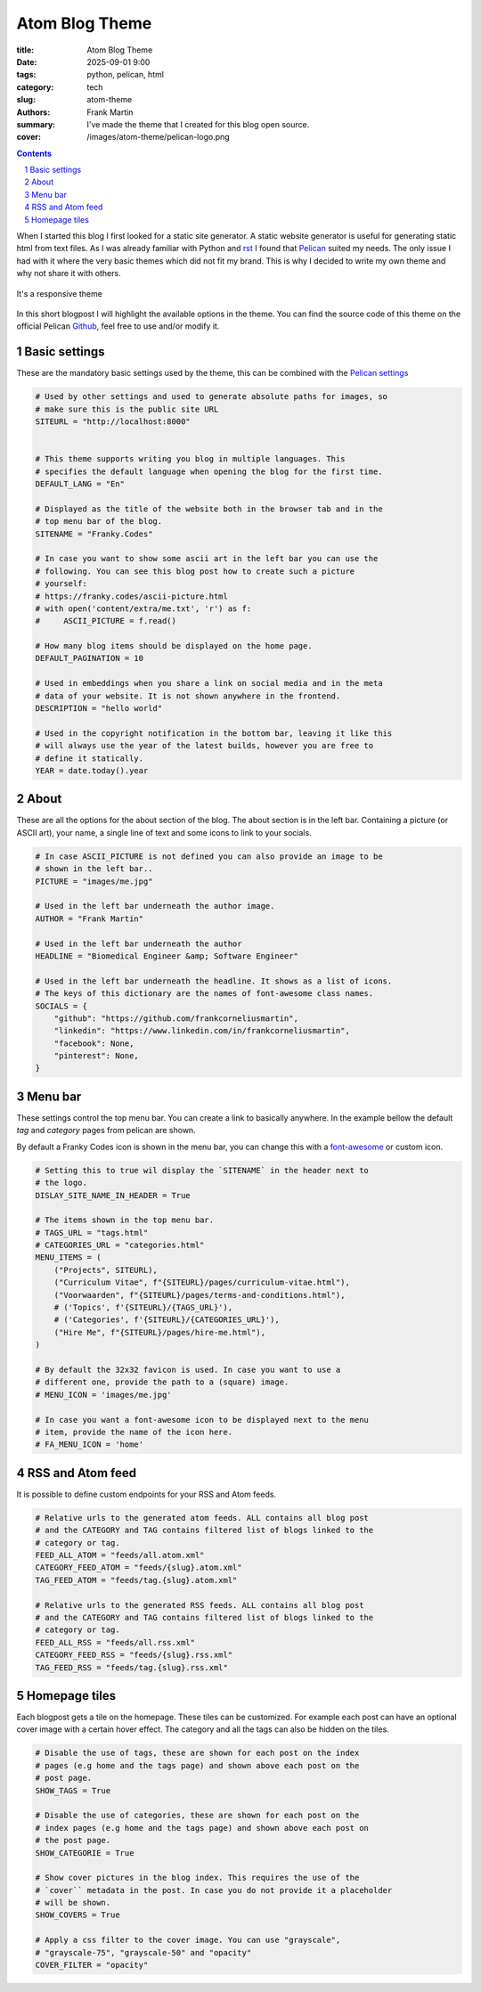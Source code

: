 Atom Blog Theme
===============

:title: Atom Blog Theme
:date: 2025-09-01 9:00
:tags: python, pelican, html
:category: tech
:slug: atom-theme
:authors: Frank Martin
:summary: I've made the theme that I created for this blog open source.
:cover: /images/atom-theme/pelican-logo.png

.. sectnum::

.. contents::

When I started this blog I first looked for a static site generator. A static
website generator is useful for generating static html from text files. As I was
already familiar with Python and
`rst <https://en.wikipedia.org/wiki/ReStructuredText>`_ I found that
`Pelican <https://getpelican.com/>`_ suited my needs. The only issue I had with
it where the very basic themes which did not fit my brand. This is why I decided
to write my own theme and why not share it with others.

.. container:: scrollx

    .. figure:: https://raw.githubusercontent.com/pelican-themes/atom/main/showcase2.png
        :alt: atom theme
        :align: center
        :width: 600px

        It's a responsive theme

In this short blogpost I will highlight the available options in the theme. You
can find the source code of this theme on the official Pelican
`Github <https://github.com/pelican-themes/atom>`_, feel free to use and/or
modify it.

Basic settings
--------------
These are the mandatory basic settings used by the theme, this can be combined
with the
`Pelican settings <https://docs.getpelican.com/en/latest/settings.html#basic-settings>`_

.. code-block:: python

    # Used by other settings and used to generate absolute paths for images, so
    # make sure this is the public site URL
    SITEURL = "http://localhost:8000"


    # This theme supports writing you blog in multiple languages. This
    # specifies the default language when opening the blog for the first time.
    DEFAULT_LANG = "En"

    # Displayed as the title of the website both in the browser tab and in the
    # top menu bar of the blog.
    SITENAME = "Franky.Codes"

    # In case you want to show some ascii art in the left bar you can use the
    # following. You can see this blog post how to create such a picture
    # yourself:
    # https://franky.codes/ascii-picture.html
    # with open('content/extra/me.txt', 'r') as f:
    #     ASCII_PICTURE = f.read()

    # How many blog items should be displayed on the home page.
    DEFAULT_PAGINATION = 10

    # Used in embeddings when you share a link on social media and in the meta
    # data of your website. It is not shown anywhere in the frontend.
    DESCRIPTION = "hello world"

    # Used in the copyright notification in the bottom bar, leaving it like this
    # will always use the year of the latest builds, however you are free to
    # define it statically.
    YEAR = date.today().year

About
-----
These are all the options for the about section of the blog. The about section
is in the left bar. Containing a picture (or ASCII art), your name, a single
line of text and some icons to link to your socials.

.. code-block:: python

    # In case ASCII_PICTURE is not defined you can also provide an image to be
    # shown in the left bar..
    PICTURE = "images/me.jpg"

    # Used in the left bar underneath the author image.
    AUTHOR = "Frank Martin"

    # Used in the left bar underneath the author
    HEADLINE = "Biomedical Engineer &amp; Software Engineer"

    # Used in the left bar underneath the headline. It shows as a list of icons.
    # The keys of this dictionary are the names of font-awesome class names.
    SOCIALS = {
        "github": "https://github.com/frankcorneliusmartin",
        "linkedin": "https://www.linkedin.com/in/frankcorneliusmartin",
        "facebook": None,
        "pinterest": None,
    }

Menu bar
--------
These settings control the top menu bar. You can create a link to basically
anywhere. In the example bellow the default *tag* and *category* pages from
pelican are shown.

By default a Franky Codes icon is shown in the menu bar, you can change this
with a `font-awesome <https://fontawesome.com/>`_ or custom icon.

.. code-block:: python

    # Setting this to true wil display the `SITENAME` in the header next to
    # the logo.
    DISLAY_SITE_NAME_IN_HEADER = True

    # The items shown in the top menu bar.
    # TAGS_URL = "tags.html"
    # CATEGORIES_URL = "categories.html"
    MENU_ITEMS = (
        ("Projects", SITEURL),
        ("Curriculum Vitae", f"{SITEURL}/pages/curriculum-vitae.html"),
        ("Voorwaarden", f"{SITEURL}/pages/terms-and-conditions.html"),
        # ('Topics', f'{SITEURL}/{TAGS_URL}'),
        # ('Categories', f'{SITEURL}/{CATEGORIES_URL}'),
        ("Hire Me", f"{SITEURL}/pages/hire-me.html"),
    )

    # By default the 32x32 favicon is used. In case you want to use a
    # different one, provide the path to a (square) image.
    # MENU_ICON = 'images/me.jpg'

    # In case you want a font-awesome icon to be displayed next to the menu
    # item, provide the name of the icon here.
    # FA_MENU_ICON = 'home'

RSS and Atom feed
-----------------
It is possible to define custom endpoints for your RSS and Atom feeds.

.. code-block:: python



    # Relative urls to the generated atom feeds. ALL contains all blog post
    # and the CATEGORY and TAG contains filtered list of blogs linked to the
    # category or tag.
    FEED_ALL_ATOM = "feeds/all.atom.xml"
    CATEGORY_FEED_ATOM = "feeds/{slug}.atom.xml"
    TAG_FEED_ATOM = "feeds/tag.{slug}.atom.xml"

    # Relative urls to the generated RSS feeds. ALL contains all blog post
    # and the CATEGORY and TAG contains filtered list of blogs linked to the
    # category or tag.
    FEED_ALL_RSS = "feeds/all.rss.xml"
    CATEGORY_FEED_RSS = "feeds/{slug}.rss.xml"
    TAG_FEED_RSS = "feeds/tag.{slug}.rss.xml"


Homepage tiles
--------------
Each blogpost gets a tile on the homepage. These tiles can be customized. For
example each post can have an optional cover image with a certain hover effect.
The category and all the tags can also be hidden on the tiles.

.. code-block:: python


    # Disable the use of tags, these are shown for each post on the index
    # pages (e.g home and the tags page) and shown above each post on the
    # post page.
    SHOW_TAGS = True

    # Disable the use of categories, these are shown for each post on the
    # index pages (e.g home and the tags page) and shown above each post on
    # the post page.
    SHOW_CATEGORIE = True

    # Show cover pictures in the blog index. This requires the use of the
    # `cover`` metadata in the post. In case you do not provide it a placeholder
    # will be shown.
    SHOW_COVERS = True

    # Apply a css filter to the cover image. You can use "grayscale",
    # "grayscale-75", "grayscale-50" and "opacity"
    COVER_FILTER = "opacity"
